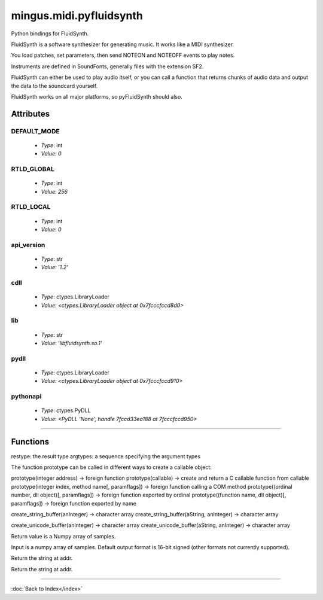 ========================
mingus.midi.pyfluidsynth
========================

Python bindings for FluidSynth.

FluidSynth is a software synthesizer for generating music.  It works like a
MIDI synthesizer.

You load patches, set parameters, then send NOTEON and NOTEOFF events to
play notes.

Instruments are defined in SoundFonts, generally files with the extension
SF2.

FluidSynth can either be used to play audio itself, or you can call a
function that returns chunks of audio data and output the data to the
soundcard yourself.

FluidSynth works on all major platforms, so pyFluidSynth should also.


Attributes
----------

DEFAULT_MODE
^^^^^^^^^^^^

  * *Type*: int
  * *Value*: `0`

RTLD_GLOBAL
^^^^^^^^^^^

  * *Type*: int
  * *Value*: `256`

RTLD_LOCAL
^^^^^^^^^^

  * *Type*: int
  * *Value*: `0`

api_version
^^^^^^^^^^^

  * *Type*: str
  * *Value*: `'1.2'`

cdll
^^^^

  * *Type*: ctypes.LibraryLoader
  * *Value*: `<ctypes.LibraryLoader object at 0x7fcccfccd8d0>`

lib
^^^

  * *Type*: str
  * *Value*: `'libfluidsynth.so.1'`

pydll
^^^^^

  * *Type*: ctypes.LibraryLoader
  * *Value*: `<ctypes.LibraryLoader object at 0x7fcccfccd910>`

pythonapi
^^^^^^^^^

  * *Type*: ctypes.PyDLL
  * *Value*: `<PyDLL 'None', handle 7fccd33ea188 at 7fcccfccd950>`

----

Functions
---------



.. function:: ARRAY(typ, len)



.. function:: CFUNCTYPE(restype)

  CFUNCTYPE(restype, *argtypes,
             use_errno=False, use_last_error=False) -> function prototype.

restype: the result type
argtypes: a sequence specifying the argument types

The function prototype can be called in different ways to create a
callable object:

prototype(integer address) -> foreign function
prototype(callable) -> create and return a C callable function from callable
prototype(integer index, method name[, paramflags]) -> foreign function calling a COM method
prototype((ordinal number, dll object)[, paramflags]) -> foreign function exported by ordinal
prototype((function name, dll object)[, paramflags]) -> foreign function exported by name



.. function:: PYFUNCTYPE(restype)



.. function:: SetPointerType(pointer, cls)



.. function:: c_buffer(init, size=None)



.. function:: cast(obj, typ)



.. function:: cfunc(name, result)

  Build and apply a ctypes prototype complete with parameter flags.



.. function:: create_string_buffer(init, size=None)

  create_string_buffer(aString) -> character array
create_string_buffer(anInteger) -> character array
create_string_buffer(aString, anInteger) -> character array



.. function:: create_unicode_buffer(init, size=None)

  create_unicode_buffer(aString) -> character array
create_unicode_buffer(anInteger) -> character array
create_unicode_buffer(aString, anInteger) -> character array



.. function:: find_library(name)



.. function:: fluid_synth_write_s16_stereo(synth, len)

  Return generated samples in stereo 16-bit format.

Return value is a Numpy array of samples.



.. function:: raw_audio_string(data)

  Return a string of bytes to send to soundcard.

Input is a numpy array of samples. Default output format is 16-bit
signed (other formats not currently supported).



.. function:: string_at(ptr, size=-1)

  string_at(addr[, size]) -> string

Return the string at addr.



.. function:: wstring_at(ptr, size=-1)

  wstring_at(addr[, size]) -> string

Return the string at addr.

----

:doc:`Back to Index</index>`
